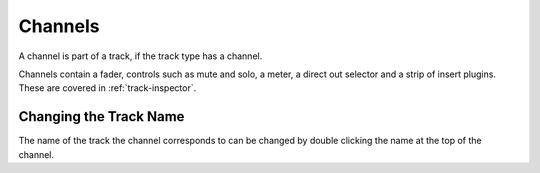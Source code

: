 .. This is part of the Zrythm Manual.
   Copyright (C) 2020 Alexandros Theodotou <alex at zrythm dot org>
   See the file index.rst for copying conditions.

Channels
========
A channel is part of a track, if the track type has a
channel.

.. image:: /_static/img/master-channel.png
   :align: center

Channels contain a fader, controls such as
mute and solo, a meter, a direct out selector and
a strip of insert plugins. These are covered in
:ref:`track-inspector`.

Changing the Track Name
-----------------------
The name of the track the channel corresponds to can
be changed by double clicking the name at the top of
the channel.
